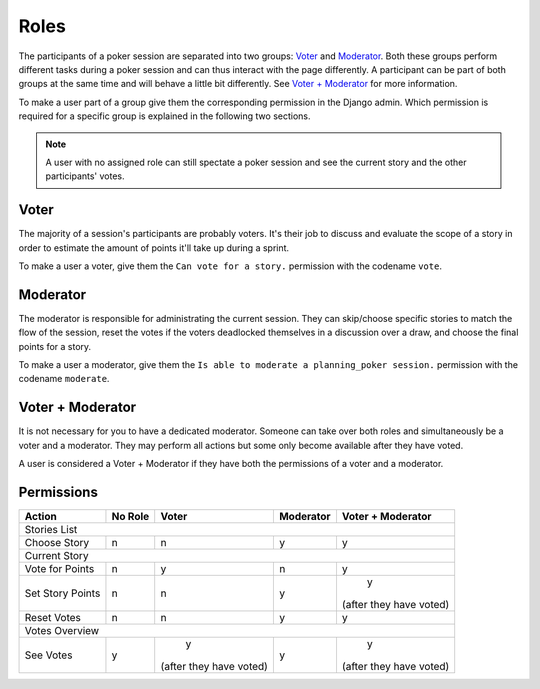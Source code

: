 Roles
=====
The participants of a poker session are separated into two groups: `Voter`_ and `Moderator`_. Both these groups perform
different tasks during a poker session and can thus interact with the page differently. A participant can be part of
both groups at the same time and will behave a little bit differently. See `Voter + Moderator`_ for more information.

To make a user part of a group give them the corresponding permission in the Django admin. Which permission is required
for a specific group is explained in the following two sections.

.. note::
   A user with no assigned role can still spectate a poker session and see the current story and the other participants'
   votes.

Voter
------
The majority of a session's participants are probably voters. It's their job to discuss and evaluate the scope of a
story in order to estimate the amount of points it'll take up during a sprint.

To make a user a voter, give them the ``Can vote for a story.`` permission with the codename ``vote``.

Moderator
---------
The moderator is responsible for administrating the current session. They can skip/choose specific stories to match the
flow of the session, reset the votes if the voters deadlocked themselves in a discussion over a draw, and choose the
final points for a story.

To make a user a moderator, give them the ``Is able to moderate a planning_poker session.`` permission with the codename
``moderate``.

Voter + Moderator
-----------------
It is not necessary for you to have a dedicated moderator. Someone can take over both roles and simultaneously be a
voter and a moderator. They may perform all actions but some only become available after they have voted.

A user is considered a Voter + Moderator if they have both the permissions of a voter and a moderator.

Permissions
-----------

+------------------+---------+-------------------------+-----------+-------------------------+
|      Action      | No Role |          Voter          | Moderator |    Voter + Moderator    |
+==================+=========+=========================+===========+=========================+
|                                        Stories List                                        |
+------------------+---------+-------------------------+-----------+-------------------------+
|   Choose Story   |    n    |            n            |     y     |            y            |
+------------------+---------+-------------------------+-----------+-------------------------+
|                                        Current Story                                       |
+------------------+---------+-------------------------+-----------+-------------------------+
|  Vote for Points |    n    |            y            |     n     |            y            |
+------------------+---------+-------------------------+-----------+-------------------------+
| Set Story Points |    n    |            n            |     y     |            y            |
|                  |         |                         |           | (after they have voted) |
+------------------+---------+-------------------------+-----------+-------------------------+
|    Reset Votes   |    n    |            n            |     y     |            y            |
+------------------+---------+-------------------------+-----------+-------------------------+
|                                       Votes Overview                                       |
+------------------+---------+-------------------------+-----------+-------------------------+
|     See Votes    |    y    |            y            |     y     |            y            |
|                  |         | (after they have voted) |           | (after they have voted) |
+------------------+---------+-------------------------+-----------+-------------------------+
